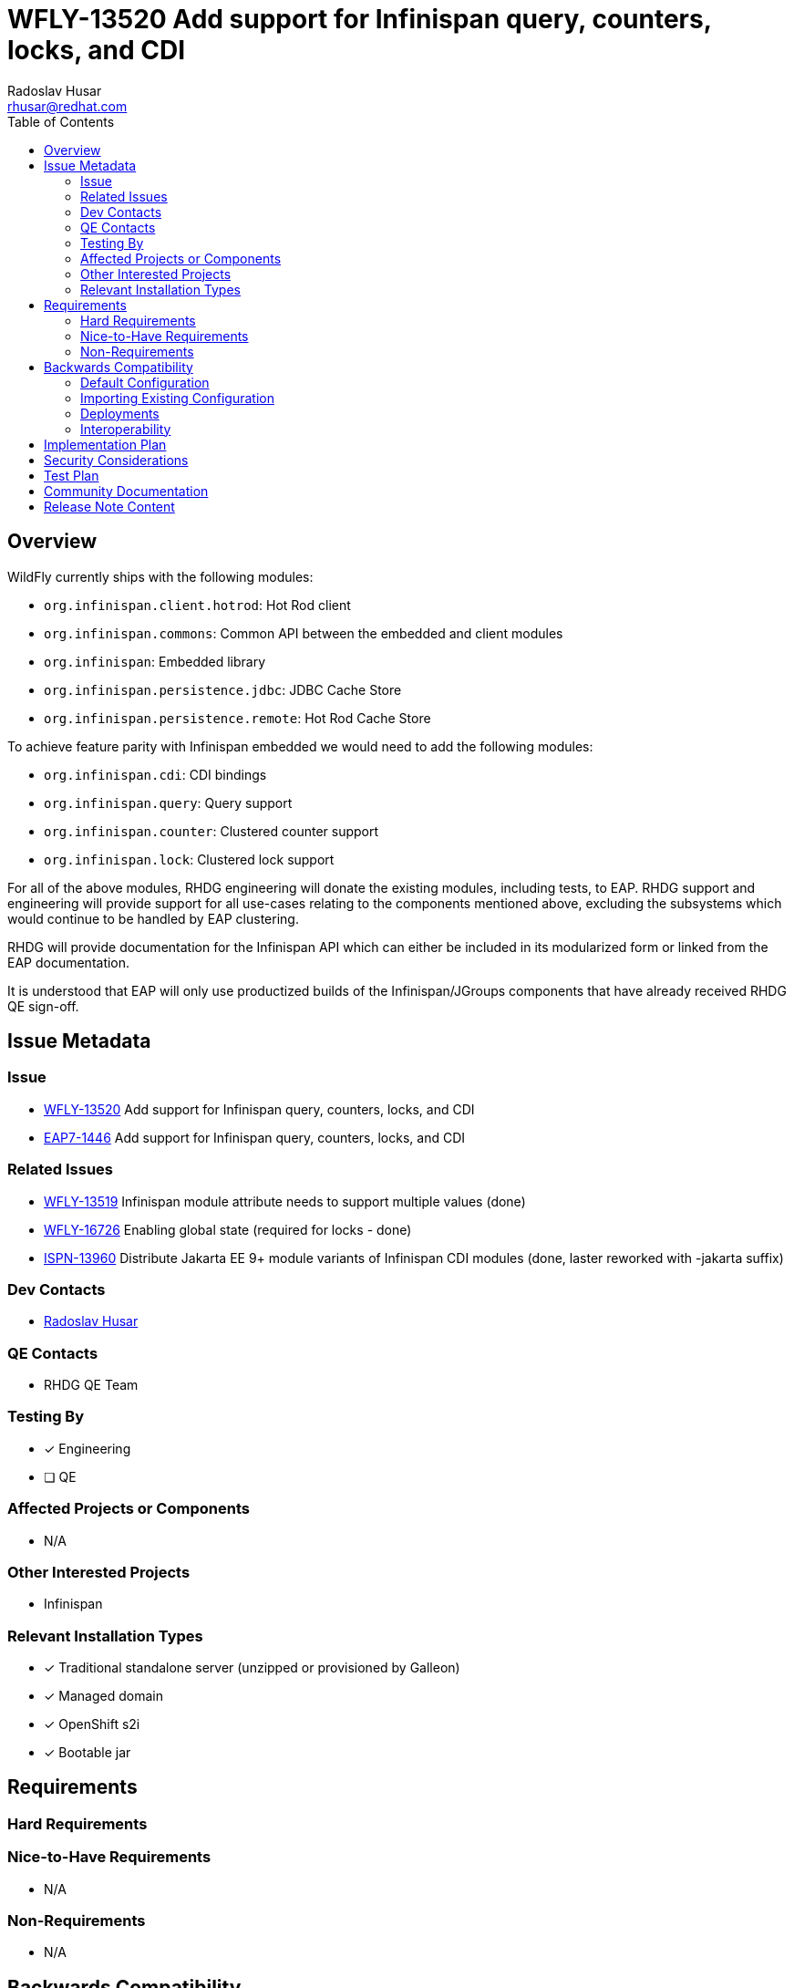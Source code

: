 = WFLY-13520 Add support for Infinispan query, counters, locks, and CDI
:author:            Radoslav Husar
:email:             rhusar@redhat.com
:toc:               left
:icons:             font
:keywords:          clustering,infinispan,datagrid
:idprefix:
:idseparator:       -

== Overview

WildFly currently ships with the following modules:

* `org.infinispan.client.hotrod`: Hot Rod client
* `org.infinispan.commons`: Common API between the embedded and client modules
* `org.infinispan`: Embedded library
* `org.infinispan.persistence.jdbc`: JDBC Cache Store
* `org.infinispan.persistence.remote`: Hot Rod Cache Store

To achieve feature parity with Infinispan embedded we would need to add the following modules:

* `org.infinispan.cdi`: CDI bindings
* `org.infinispan.query`: Query support
* `org.infinispan.counter`: Clustered counter support
* `org.infinispan.lock`: Clustered lock support

For all of the above modules, RHDG engineering will donate the existing modules, including tests, to EAP.
RHDG support and engineering will provide support for all use-cases relating to the components mentioned above, excluding the subsystems which would continue to be handled by EAP clustering.

RHDG will provide documentation for the Infinispan API which can either be included in its modularized form or linked from the EAP documentation.

It is understood that EAP will only use productized builds of the Infinispan/JGroups components that have already received RHDG QE sign-off.

== Issue Metadata

=== Issue

* https://issues.redhat.com/browse/WFLY-13520[WFLY-13520] Add support for Infinispan query, counters, locks, and CDI
* https://issues.redhat.com/browse/EAP7-1446[EAP7-1446] Add support for Infinispan query, counters, locks, and CDI

=== Related Issues

* https://issues.redhat.com/browse/WFLY-13519[WFLY-13519] Infinispan module attribute needs to support multiple values (done)
* https://issues.redhat.com/browse/WFLY-16726[WFLY-16726] Enabling global state (required for locks - done)
* https://issues.redhat.com/browse/ISPN-13960[ISPN-13960] Distribute Jakarta EE 9+ module variants of Infinispan CDI modules (done, laster reworked with -jakarta suffix)

=== Dev Contacts

* mailto:{email}[{author}]

=== QE Contacts

* RHDG QE Team

=== Testing By

* [x] Engineering

* [ ] QE

=== Affected Projects or Components

* N/A

=== Other Interested Projects

* Infinispan

=== Relevant Installation Types

* [x] Traditional standalone server (unzipped or provisioned by Galleon)

* [x] Managed domain

* [x] OpenShift s2i

* [x] Bootable jar

== Requirements

=== Hard Requirements

=== Nice-to-Have Requirements

* N/A

=== Non-Requirements

* N/A

== Backwards Compatibility

No implications on backwards compatibility. This will only be adding new optional modules.

=== Default Configuration

No changes to the default configuration. Users wanting to use certain modules will change the `modules='...'` attribute of the cache container,
and optionally provision the 'infinispan' layer when wanting to use these.

=== Importing Existing Configuration

* No implications.

=== Deployments

* N/A

=== Interoperability

* N/A

== Implementation Plan

No coordination needed any more; it will be delivered in a single PR since other prerequisites were already merged beforehand.

== Security Considerations

No security implications.

== Test Plan

Added modules will be covered by integration tests located in the `testsuite/integration/clustering` module:

* in the `org.jboss.as.test.clustering.cluster.infinispan` package (run by the Arquillian in manual mode),
* in the `org.jboss.as.test.clustering.single.infinispan` package (run using testable deployments).

== Community Documentation

These features are completely documented by the Infinispan team.
The WildFly documentation will be updated with references to Infinispan documentation and nuances of using the modules in WildFly.

== Release Note Content

The Infinispan APIs for distributed query, counters and locks are now bundled with the distribution.
Furthermore, users can use the Infinispan CDI module for creating and injecting caches.
Head over to WildFly documentation under 'High Availability Guide'.
